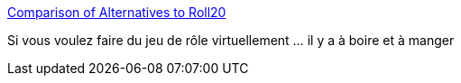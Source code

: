 :jbake-type: post
:jbake-status: published
:jbake-title: Comparison of Alternatives to Roll20
:jbake-tags: jeu,jdr,web,_mois_avr.,_année_2019
:jbake-date: 2019-04-16
:jbake-depth: ../
:jbake-uri: shaarli/1555429967000.adoc
:jbake-source: https://nicolas-delsaux.hd.free.fr/Shaarli?searchterm=https%3A%2F%2Fdocs.google.com%2Fdocument%2Fu%2F1%2Fd%2F1cNlFbHk511xRCxziPmcncilEzPd3J7AyzrVhWzSZY28%2Fmobilebasic&searchtags=jeu+jdr+web+_mois_avr.+_ann%C3%A9e_2019
:jbake-style: shaarli

https://docs.google.com/document/u/1/d/1cNlFbHk511xRCxziPmcncilEzPd3J7AyzrVhWzSZY28/mobilebasic[Comparison of Alternatives to Roll20]

Si vous voulez faire du jeu de rôle virtuellement ... il y a à boire et à manger
